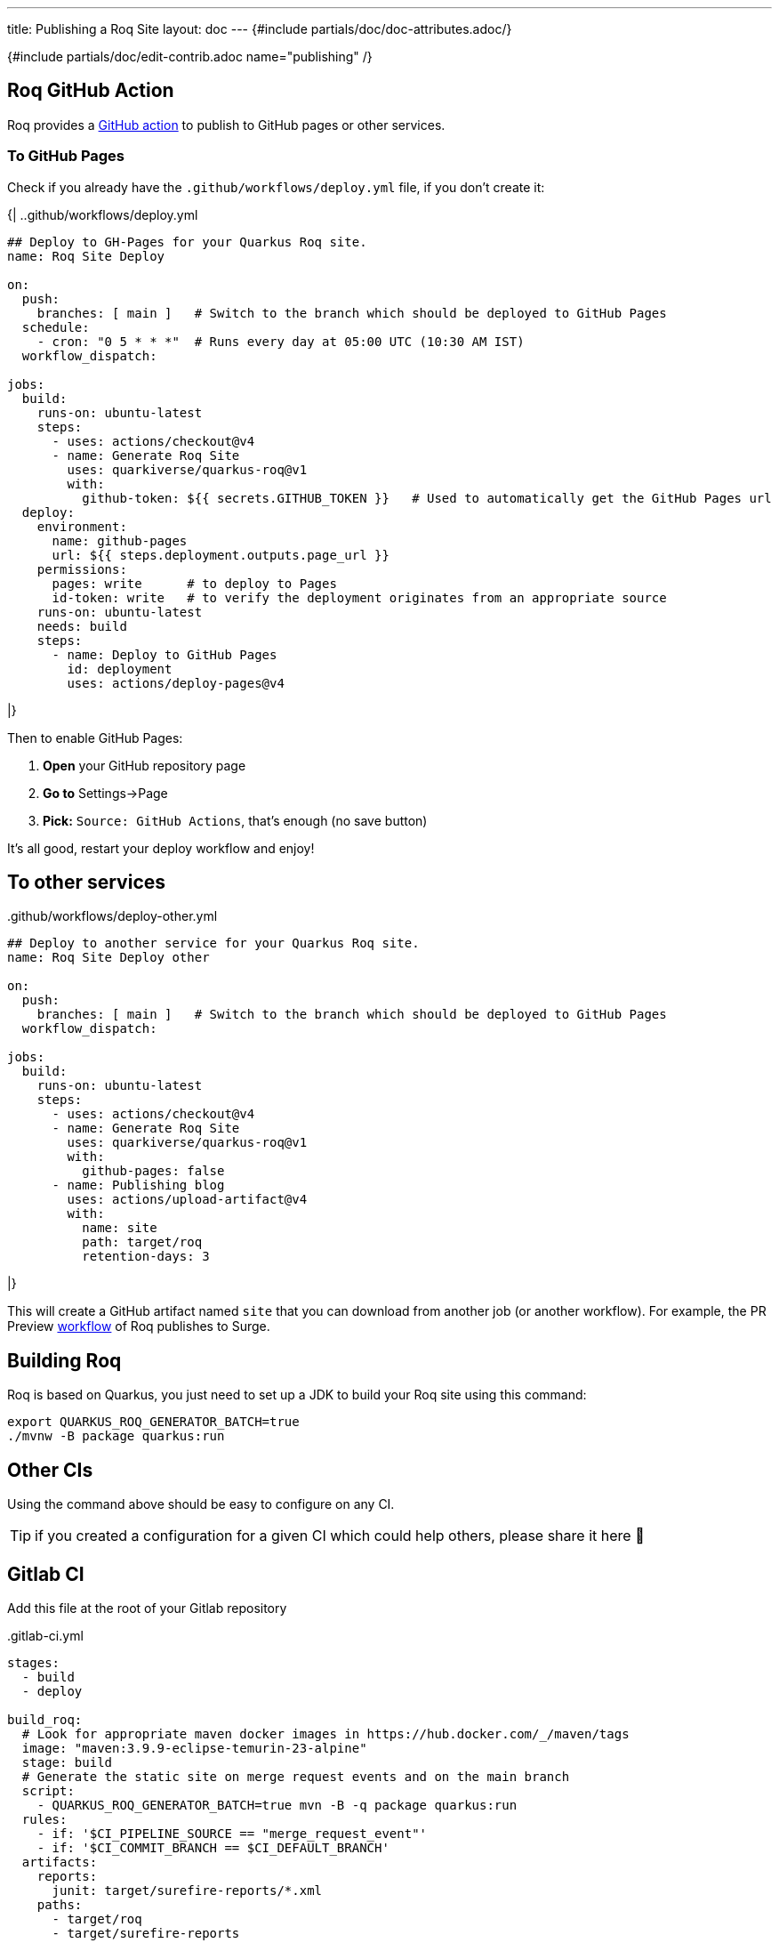 ---
title: Publishing a Roq Site
layout: doc
---
{#include partials/doc/doc-attributes.adoc/}

{#include partials/doc/edit-contrib.adoc name="publishing" /}

== Roq GitHub Action

Roq provides a https://github.com/quarkiverse/quarkus-roq/blob/main/action.yml[GitHub action] to publish to GitHub pages or other services.

[[github-pages]]
=== To GitHub Pages

Check if you already have the `.github/workflows/deploy.yml` file, if you don't create it:

{|
..github/workflows/deploy.yml
[source,yaml]
----
## Deploy to GH-Pages for your Quarkus Roq site.
name: Roq Site Deploy

on:
  push:
    branches: [ main ]   # Switch to the branch which should be deployed to GitHub Pages
  schedule:
    - cron: "0 5 * * *"  # Runs every day at 05:00 UTC (10:30 AM IST)
  workflow_dispatch:

jobs:
  build:
    runs-on: ubuntu-latest
    steps:
      - uses: actions/checkout@v4
      - name: Generate Roq Site
        uses: quarkiverse/quarkus-roq@v1
        with:
          github-token: ${{ secrets.GITHUB_TOKEN }}   # Used to automatically get the GitHub Pages url
  deploy:
    environment:
      name: github-pages
      url: ${{ steps.deployment.outputs.page_url }}
    permissions:
      pages: write      # to deploy to Pages
      id-token: write   # to verify the deployment originates from an appropriate source
    runs-on: ubuntu-latest
    needs: build
    steps:
      - name: Deploy to GitHub Pages
        id: deployment
        uses: actions/deploy-pages@v4
----
|}

Then to enable GitHub Pages:

1. *Open* your GitHub repository page
2. **Go to** Settings->Page
3. *Pick:* `Source: GitHub Actions`, that's enough (no save button)

It's all good, restart your deploy workflow and enjoy!

== To other services

..github/workflows/deploy-other.yml
[source,yaml]
----
## Deploy to another service for your Quarkus Roq site.
name: Roq Site Deploy other

on:
  push:
    branches: [ main ]   # Switch to the branch which should be deployed to GitHub Pages
  workflow_dispatch:

jobs:
  build:
    runs-on: ubuntu-latest
    steps:
      - uses: actions/checkout@v4
      - name: Generate Roq Site
        uses: quarkiverse/quarkus-roq@v1
        with:
          github-pages: false
      - name: Publishing blog
        uses: actions/upload-artifact@v4
        with:
          name: site
          path: target/roq
          retention-days: 3
----
|}

This will create a GitHub artifact named `site` that you can download from another job (or another workflow). For example, the PR Preview https://github.com/quarkiverse/quarkus-roq/blob/main/.github/workflows/preview-pr.yml[workflow] of Roq publishes to Surge.

== Building Roq

Roq is based on Quarkus, you just need to set up a JDK to build your Roq site using this command:

[source,shell]
----
export QUARKUS_ROQ_GENERATOR_BATCH=true
./mvnw -B package quarkus:run
----

== Other CIs

Using the command above should be easy to configure on any CI.

TIP: if you created a configuration for a given CI which could help others, please share it here 🙏

== Gitlab CI

Add this file at the root of your Gitlab repository

..gitlab-ci.yml
[source,yaml]
----
stages:
  - build
  - deploy

build_roq:
  # Look for appropriate maven docker images in https://hub.docker.com/_/maven/tags
  image: "maven:3.9.9-eclipse-temurin-23-alpine"
  stage: build
  # Generate the static site on merge request events and on the main branch
  script:
    - QUARKUS_ROQ_GENERATOR_BATCH=true mvn -B -q package quarkus:run
  rules:
    - if: '$CI_PIPELINE_SOURCE == "merge_request_event"'
    - if: '$CI_COMMIT_BRANCH == $CI_DEFAULT_BRANCH'
  artifacts:
    reports:
      junit: target/surefire-reports/*.xml
    paths:
      - target/roq
      - target/surefire-reports

deploy_roq:
  image: alpine
  pages: true
  stage: deploy
  # For main branch take the artifacts from `build_roq` and deploy them.
  needs:
    - build_roq
  script:
    - cp -R target/roq public
    - echo "Quarkus Roq static site deployed to Gitlab Pages at $CI_PAGES_URL"
  rules:
    - if: '$CI_COMMIT_BRANCH == $CI_DEFAULT_BRANCH'
  artifacts:
    paths:
      - public
----

If everything goes well the pipeline will deploy, the url of the deployment is found via these options:

* Console output of `deploy_roq` job.
* Clicking `Deploy` => `Pages` on the project sidebar
* Navigating to the url `\https://gitlab.example.com/user-or-organization/projectpath/project/pages`


